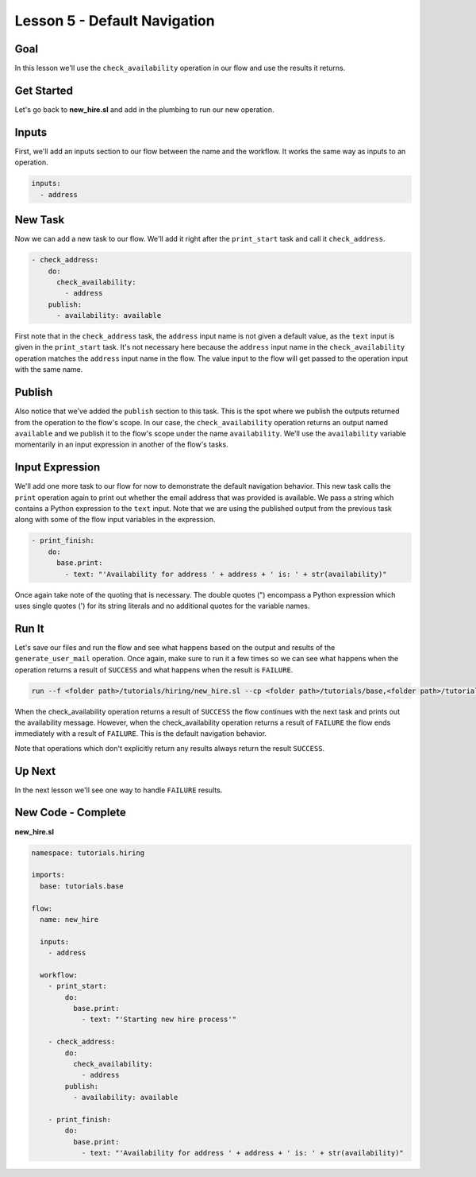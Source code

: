 Lesson 5 - Default Navigation
=============================

Goal
----

In this lesson we'll use the ``check_availability`` operation in our
flow and use the results it returns.

Get Started
-----------

Let's go back to **new\_hire.sl** and add in the plumbing to run our new
operation.

Inputs
------

First, we'll add an inputs section to our flow between the name and the
workflow. It works the same way as inputs to an operation.

.. code:: yaml

      inputs:
        - address

New Task
--------

Now we can add a new task to our flow. We'll add it right after the
``print_start`` task and call it ``check_address``.

.. code:: yaml

        - check_address:
            do:
              check_availability:
                - address
            publish:
              - availability: available

First note that in the ``check_address`` task, the ``address`` input
name is not given a default value, as the ``text`` input is given in the
``print_start`` task. It's not necessary here because the ``address``
input name in the ``check_availability`` operation matches the
``address`` input name in the flow. The value input to the flow will get
passed to the operation input with the same name.

Publish
-------

Also notice that we've added the ``publish`` section to this task. This
is the spot where we publish the outputs returned from the operation to
the flow's scope. In our case, the ``check_availability`` operation
returns an output named ``available`` and we publish it to the flow's
scope under the name ``availability``. We'll use the ``availability``
variable momentarily in an input expression in another of the flow's
tasks.

Input Expression
----------------

We'll add one more task to our flow for now to demonstrate the default
navigation behavior. This new task calls the ``print`` operation again
to print out whether the email address that was provided is available.
We pass a string which contains a Python expression to the ``text``
input. Note that we are using the published output from the previous
task along with some of the flow input variables in the expression.

.. code:: yaml

        - print_finish:
            do:
              base.print:
                - text: "'Availability for address ' + address + ' is: ' + str(availability)"

Once again take note of the quoting that is necessary. The double quotes
(") encompass a Python expression which uses single quotes (') for its
string literals and no additional quotes for the variable names.

Run It
------

Let's save our files and run the flow and see what happens based on the
output and results of the ``generate_user_mail`` operation. Once again,
make sure to run it a few times so we can see what happens when the
operation returns a result of ``SUCCESS`` and what happens when the
result is ``FAILURE``.

.. code:: bash

    run --f <folder path>/tutorials/hiring/new_hire.sl --cp <folder path>/tutorials/base,<folder path>/tutorials/hiring --i address=john.doe@somecompany.com

When the check\_availability operation returns a result of ``SUCCESS``
the flow continues with the next task and prints out the availability
message. However, when the check\_availability operation returns a
result of ``FAILURE`` the flow ends immediately with a result of
``FAILURE``. This is the default navigation behavior.

Note that operations which don't explicitly return any results always
return the result ``SUCCESS``.

Up Next
-------

In the next lesson we'll see one way to handle ``FAILURE`` results.

New Code - Complete
-------------------

**new\_hire.sl**

.. code:: yaml

    namespace: tutorials.hiring

    imports:
      base: tutorials.base

    flow:
      name: new_hire

      inputs:
        - address

      workflow:
        - print_start:
            do:
              base.print:
                - text: "'Starting new hire process'"

        - check_address:
            do:
              check_availability:
                - address
            publish:
              - availability: available

        - print_finish:
            do:
              base.print:
                - text: "'Availability for address ' + address + ' is: ' + str(availability)"
